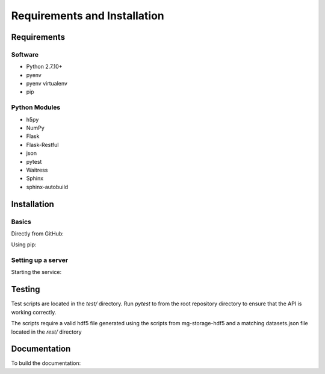 Requirements and Installation
=============================

Requirements
------------

Software
^^^^^^^^
- Python 2.7.10+
- pyenv
- pyenv virtualenv
- pip

Python Modules
^^^^^^^^^^^^^^
- h5py
- NumPy
- Flask
- Flask-Restful
- json
- pytest
- Waitress
- Sphinx
- sphinx-autobuild

Installation
------------

Basics
^^^^^^
Directly from GitHub:

.. code-block:: none
   :linenos:

   git clone https://github.com/Multiscale-Genomics/mg-rest-adjacency.git
   cd mg-rest-adjacency/
   pip install -e .

Using pip:

.. code-block:: none
   :linenos:

   pip install git+https://github.com/Multiscale-Genomics/mg-rest-adjacency.git


Setting up a server
^^^^^^^^^^^^^^^^^^^

.. code-block:: none
   :linenos:
   
   git clone https://github.com/Multiscale-Genomics/mg-rest-adjacency.git

   cd mg-rest-adjacency
   pyenv virtualenv 2.7.12 mg-rest-adjacency
   pyenv activate mg-rest-service
   pip install git+https://github.com/Multiscale-Genomics/mg-dm-api.git
   pip install -e .
   pyenv deactivate

Starting the service:

.. code-block:: none
   :linenos:

   nohup ${PATH_2_PYENV}/versions/2.7.12/envs/mg-rest-adjacency/bin/waitress-serve --listen=127.0.0.1:5002 rest.app:app &

Testing
---------
Test scripts are located in the `test/` directory. Run `pytest` to from the root
repository directory to ensure that the API is working correctly.

The scripts require a valid hdf5 file generated using the scripts from
mg-storage-hdf5 and a matching datasets.json file located in the `rest/`
directory

Documentation
-------------
To build the documentation:

.. code-block:: none
   :linenos:

   pip install Sphinx
   pip install sphinx-autobuild
   cd docs
   make html
